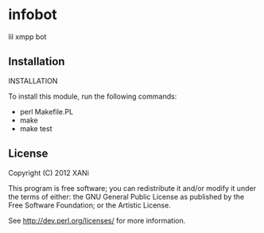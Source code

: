 * infobot
lil xmpp bot
** Installation

INSTALLATION

To install this module, run the following commands:

+ perl Makefile.PL
+ make
+ make test
# not working right yet# + make install

** License

Copyright (C) 2012 XANi

This program is free software; you can redistribute it and/or modify it
under the terms of either: the GNU General Public License as published
by the Free Software Foundation; or the Artistic License.

See http://dev.perl.org/licenses/ for more information.
